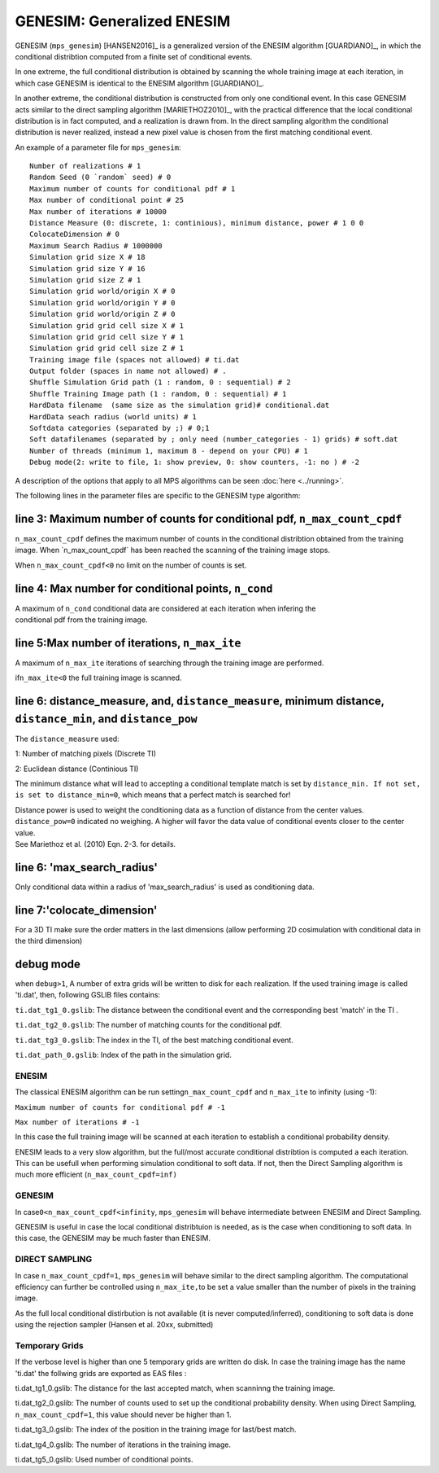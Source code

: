 GENESIM: Generalized ENESIM
===========================

GENESIM (``mps_genesim``) [HANSEN2016]_ is a generalized version of the ENESIM algorithm [GUARDIANO]_, in which the conditional distribtion computed from a finite set of conditional events. 

In one extreme, the full conditional distribution is obtained by scanning the whole training image at each iteration, in which case GENESIM is identical to the ENESIM algorithm [GUARDIANO]_.

In another extreme, the conditional distribution is constructed from only one conditional event. In this case GENESIM acts similar to the direct sampling algorithm [MARIETHOZ2010]_, with the practical difference that the local conditional distribution is in fact computed, and a realization is drawn from. In the direct sampling algorithm the conditional distribution is never realized, instead a new pixel value is chosen from the first matching conditional event.



An example of a parameter file for ``mps_genesim``:

::

    Number of realizations # 1
    Random Seed (0 `random` seed) # 0
    Maximum number of counts for conditional pdf # 1
    Max number of conditional point # 25
    Max number of iterations # 10000
    Distance Measure (0: discrete, 1: continious), minimum distance, power # 1 0 0
    ColocateDimension # 0
    Maximum Search Radius # 1000000
    Simulation grid size X # 18
    Simulation grid size Y # 16
    Simulation grid size Z # 1
    Simulation grid world/origin X # 0
    Simulation grid world/origin Y # 0
    Simulation grid world/origin Z # 0
    Simulation grid grid cell size X # 1
    Simulation grid grid cell size Y # 1
    Simulation grid grid cell size Z # 1
    Training image file (spaces not allowed) # ti.dat
    Output folder (spaces in name not allowed) # .
    Shuffle Simulation Grid path (1 : random, 0 : sequential) # 2
    Shuffle Training Image path (1 : random, 0 : sequential) # 1
    HardData filename  (same size as the simulation grid)# conditional.dat
    HardData seach radius (world units) # 1
    Softdata categories (separated by ;) # 0;1
    Soft datafilenames (separated by ; only need (number_categories - 1) grids) # soft.dat
    Number of threads (minimum 1, maximum 8 - depend on your CPU) # 1
    Debug mode(2: write to file, 1: show preview, 0: show counters, -1: no ) # -2

A description of the options that apply to all MPS algorithms can be
seen :doc:`here <../running>`.


The following lines in the parameter files are specific to the GENESIM
type algorithm:

line 3: Maximum number of counts for conditional pdf, ``n_max_count_cpdf``
^^^^^^^^^^^^^^^^^^^^^^^^^^^^^^^^^^^^^^^^^^^^^^^^^^^^^^^^^^^^^^^^^^^^^^^^^^

``n_max_count_cpdf`` defines the maximum number of counts in the
conditional distribtion obtained from the training image. When
´n\_max\_count\_cpdf´ has been reached the scanning of the training
image stops.

When ``n_max_count_cpdf<0`` no limit on the number of counts is set.

line 4: Max number for conditional points, ``n_cond``
^^^^^^^^^^^^^^^^^^^^^^^^^^^^^^^^^^^^^^^^^^^^^^^^^^^^^

| A maximum of ``n_cond`` conditional data are considered at each
  iteration when infering the
| conditional pdf from the training image.

line 5:Max number of iterations, ``n_max_ite``
^^^^^^^^^^^^^^^^^^^^^^^^^^^^^^^^^^^^^^^^^^^^^^

A maximum of ``n_max_ite`` iterations of searching through the training
image are performed.

if\ ``n_max_ite<0`` the full training image is scanned.

line 6: distance\_measure, and, ``distance_measure``, minimum distance, ``distance_min``, and ``distance_pow``
^^^^^^^^^^^^^^^^^^^^^^^^^^^^^^^^^^^^^^^^^^^^^^^^^^^^^^^^^^^^^^^^^^^^^^^^^^^^^^^^^^^^^^^^^^^^^^^^^^^^^^^^^^^^^^

The ``distance_measure`` used:

1: Number of matching pixels (Discrete TI)

2: Euclidean distance (Continious TI)

The minimum distance what will lead to accepting a conditional template
match is set by ``distance_min. If not set, is set to distance_min=0``,
which means that a perfect match is searched for!

| Distance power is used to weight the conditioning data as a function
  of distance from the center values. ``distance_pow=0`` indicated no
  weighing. A higher will favor the data value of conditional events
  closer to the center value.
| See Mariethoz et al. (2010) Eqn. 2-3. for details.

line 6: 'max\_search\_radius'
^^^^^^^^^^^^^^^^^^^^^^^^^^^^^

Only conditional data within a radius of 'max\_search\_radius' is used
as conditioning data.

line 7:'colocate\_dimension'
^^^^^^^^^^^^^^^^^^^^^^^^^^^^

For a 3D TI make sure the order matters in the last dimensions (allow
performing 2D cosimulation with conditional data in the third dimension)

debug mode
^^^^^^^^^^

when ``debug>1``, A number of extra grids will be written to disk for
each realization. If the used training image is called 'ti.dat', then,
following GSLIB files contains:

``ti.dat_tg1_0.gslib``: The distance between the conditional event and
the corresponding best 'match' in the TI .

``ti.dat_tg2_0.gslib``: The number of matching counts for the
conditional pdf.

``ti.dat_tg3_0.gslib``: The index in the TI, of the best matching
conditional event.

``ti.dat_path_0.gslib``: Index of the path in the simulation grid.

ENESIM
------

The classical ENESIM algorithm can be run setting\ ``n_max_count_cpdf``
and ``n_max_ite`` to infinity (using -1):

``Maximum number of counts for conditional pdf # -1``

``Max number of iterations # -1``

In this case the full training image will be scanned at each iteration
to establish a conditional probability density.

ENESIM leads to a very slow algorithm, but the full/most accurate
conditional distribtion is computed a each iteration. This can be
usefull when performing simulation conditional to soft data. If not,
then the Direct Sampling algorithm is much more efficient
(``n_max_count_cpdf=inf)``

GENESIM
-------

In case\ ``0<n_max_count_cpdf<infinity``, ``mps_genesim`` will behave
intermediate between ENESIM and Direct Sampling.

GENESIM is useful in case the local conditional distribtuion is needed,
as is the case when conditioning to soft data. In this case, the GENESIM
may be much faster than ENESIM.

DIRECT SAMPLING
---------------

In case ``n_max_count_cpdf=1``, ``mps_genesim`` will behave similar to
the direct sampling algorithm. The computational efficiency can further
be controlled using ``n_max_ite,``\ to be set a value smaller than the
number of pixels in the training image.

As the full local conditional distirbution is not available (it is never
computed/inferred), conditioning to soft data is done using the
rejection sampler (Hansen et al. 20xx, submitted)

Temporary Grids
---------------

If the verbose level is higher than one 5 temporary grids are written do
disk. In case the training image has the name 'ti.dat' the follwing
grids are exported as EAS files :

ti.dat\_tg1\_0.gslib: The distance for the last accepted match, when
scanninng the training image.

ti.dat\_tg2\_0.gslib: The number of counts used to set up the
conditional probability density. When using Direct Sampling,
``n_max_count_cpdf=1``, this value should never be higher than 1.

ti.dat\_tg3\_0.gslib: The index of the position in the training image
for last/best match.

ti.dat\_tg4\_0.gslib: The number of iterations in the training image.

ti.dat\_tg5\_0.gslib: Used number of conditional points.
